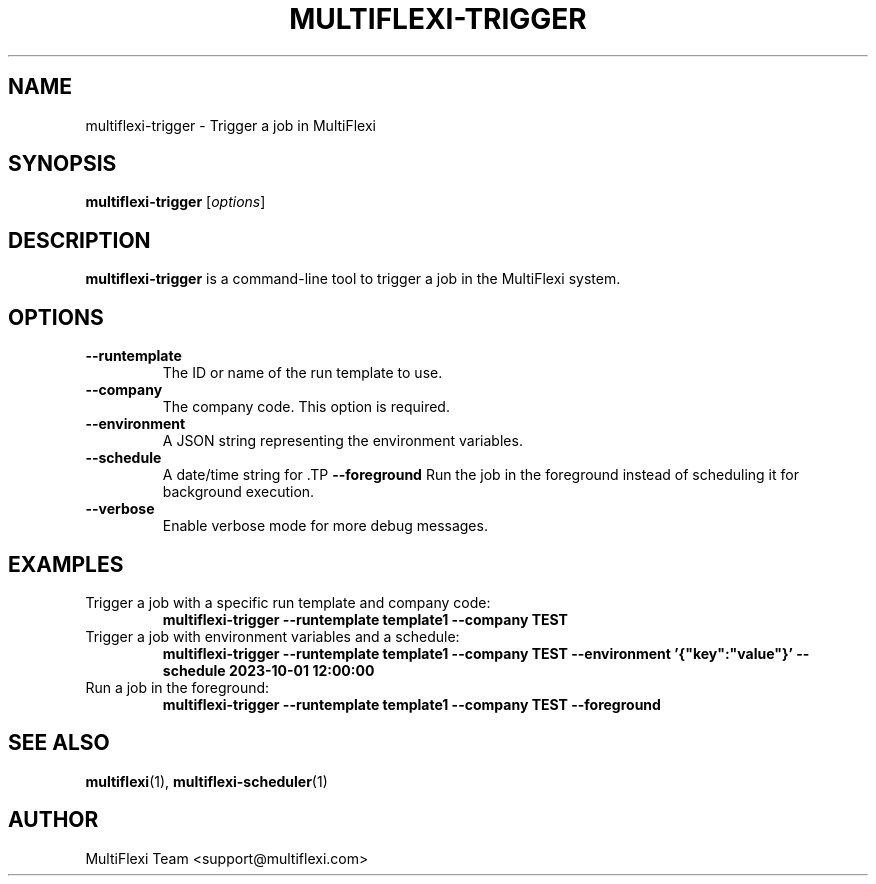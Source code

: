 .TH MULTIFLEXI-TRIGGER 1 "October 2023" "1.0.0" "MultiFlexi Manual"
.SH NAME
multiflexi-trigger \- Trigger a job in MultiFlexi

.SH SYNOPSIS
.B multiflexi-trigger
[\fIoptions\fR]

.SH DESCRIPTION
.B multiflexi-trigger
is a command-line tool to trigger a job in the MultiFlexi system.

.SH OPTIONS
.TP
.B \-\-runtemplate
The ID or name of the run template to use.
.TP
.B \-\-company
The company code. This option is required.
.TP
.B \-\-environment
A JSON string representing the environment variables.
.TP
.B \-\-schedule
A date/time string for \fB\DateTime()\fR to schedule the job.
.TP
.B \-\-foreground
Run the job in the foreground instead of scheduling it for background execution.
.TP
.B \-\-verbose
Enable verbose mode for more debug messages.

.SH EXAMPLES
.TP
Trigger a job with a specific run template and company code:
.B multiflexi-trigger --runtemplate template1 --company TEST
.TP
Trigger a job with environment variables and a schedule:
.B multiflexi-trigger --runtemplate template1 --company TEST --environment '{"key":"value"}' --schedule "2023-10-01 12:00:00"
.TP
Run a job in the foreground:
.B multiflexi-trigger --runtemplate template1 --company TEST --foreground

.SH SEE ALSO
.BR multiflexi (1),
.BR multiflexi-scheduler (1)

.SH AUTHOR
MultiFlexi Team <support@multiflexi.com>